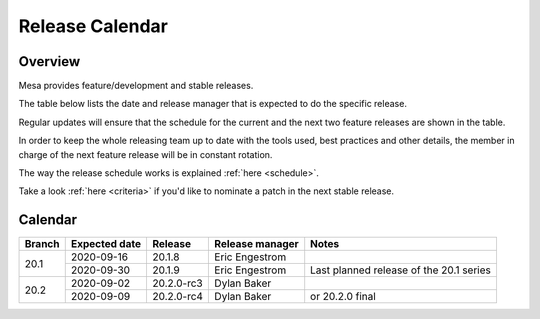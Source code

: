 Release Calendar
================

Overview
--------

Mesa provides feature/development and stable releases.

The table below lists the date and release manager that is expected to
do the specific release.

Regular updates will ensure that the schedule for the current and the
next two feature releases are shown in the table.

In order to keep the whole releasing team up to date with the tools
used, best practices and other details, the member in charge of the next
feature release will be in constant rotation.

The way the release schedule works is explained
:ref:`here <schedule>`.

Take a look :ref:`here <criteria>` if you'd like to
nominate a patch in the next stable release.

.. _calendar:

Calendar
--------

+--------+---------------+------------+-----------------+-----------------------------------------+
| Branch | Expected date | Release    | Release manager | Notes                                   |
+========+===============+============+=================+=========================================+
| 20.1   | 2020-09-16    | 20.1.8     | Eric Engestrom  |                                         |
|        +---------------+------------+-----------------+-----------------------------------------+
|        | 2020-09-30    | 20.1.9     | Eric Engestrom  | Last planned release of the 20.1 series |
+--------+---------------+------------+-----------------+-----------------------------------------+
| 20.2   | 2020-09-02    | 20.2.0-rc3 | Dylan Baker     |                                         |
|        +---------------+------------+-----------------+-----------------------------------------+
|        | 2020-09-09    | 20.2.0-rc4 | Dylan Baker     | or 20.2.0 final                         |
+--------+---------------+------------+-----------------+-----------------------------------------+
